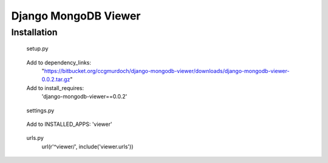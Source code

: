 =====================
Django MongoDB Viewer
=====================

Installation
------------

..

    setup.py

..

    Add to dependency_links:
        "https://bitbucket.org/ccgmurdoch/django-mongodb-viewer/downloads/django-mongodb-viewer-0.0.2.tar.gz"

    Add to install_requires:
        'django-mongodb-viewer==0.0.2'
        
..

    settings.py

..

    Add to INSTALLED_APPS:
    'viewer'
        
..

    urls.py
        url(r'^viewer/', include('viewer.urls'))